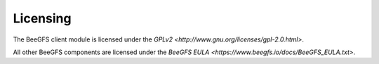 =========
Licensing
=========

The BeeGFS client module is licensed under the `GPLv2
<http://www.gnu.org/licenses/gpl-2.0.html>`.

All other BeeGFS components are licensed under the `BeeGFS EULA
<https://www.beegfs.io/docs/BeeGFS_EULA.txt>`.
